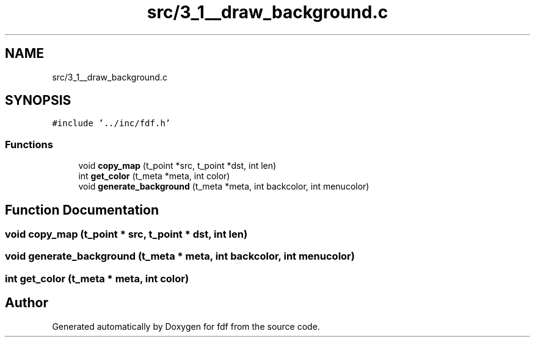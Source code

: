 .TH "src/3_1__draw_background.c" 3 "Fri Mar 7 2025 07:42:48" "fdf" \" -*- nroff -*-
.ad l
.nh
.SH NAME
src/3_1__draw_background.c
.SH SYNOPSIS
.br
.PP
\fC#include '\&.\&./inc/fdf\&.h'\fP
.br

.SS "Functions"

.in +1c
.ti -1c
.RI "void \fBcopy_map\fP (t_point *src, t_point *dst, int len)"
.br
.ti -1c
.RI "int \fBget_color\fP (t_meta *meta, int color)"
.br
.ti -1c
.RI "void \fBgenerate_background\fP (t_meta *meta, int backcolor, int menucolor)"
.br
.in -1c
.SH "Function Documentation"
.PP 
.SS "void copy_map (t_point * src, t_point * dst, int len)"

.SS "void generate_background (t_meta * meta, int backcolor, int menucolor)"

.SS "int get_color (t_meta * meta, int color)"

.SH "Author"
.PP 
Generated automatically by Doxygen for fdf from the source code\&.
